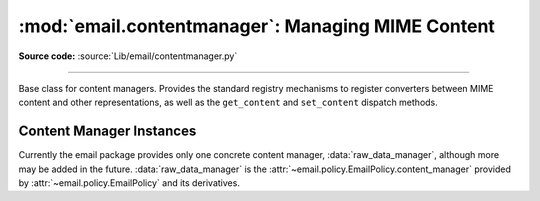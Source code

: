 :mod:`email.contentmanager`: Managing MIME Content
--------------------------------------------------

.. module:: email.contentmanager
   :synopsis: Storing and Retrieving Content from MIME Parts

.. moduleauthor:: R. David Murray <rdmurray@bitdance.com>
.. sectionauthor:: R. David Murray <rdmurray@bitdance.com>

**Source code:** :source:`Lib/email/contentmanager.py`

------------

.. versionadded:: 3.4 as a :term:`provisional module <provisional package>`.

.. versionchanged:: 3.6 provisional status removed.


.. class:: ContentManager()

   Base class for content managers.  Provides the standard registry mechanisms
   to register converters between MIME content and other representations, as
   well as the ``get_content`` and ``set_content`` dispatch methods.


   .. method:: get_content(msg, *args, **kw)

      Look up a handler function based on the ``mimetype`` of *msg* (see next
      paragraph), call it, passing through all arguments, and return the result
      of the call.  The expectation is that the handler will extract the
      payload from *msg* and return an object that encodes information about
      the extracted data.

      To find the handler, look for the following keys in the registry,
      stopping with the first one found:

            * the string representing the full MIME type (``maintype/subtype``)
            * the string representing the ``maintype``
            * the empty string

      If none of these keys produce a handler, raise a :exc:`KeyError` for the
      full MIME type.


   .. method:: set_content(msg, obj, *args, **kw)

      If the ``maintype`` is ``multipart``, raise a :exc:`TypeError`; otherwise
      look up a handler function based on the type of *obj* (see next
      paragraph), call :meth:`~email.message.EmailMessage.clear_content` on the
      *msg*, and call the handler function, passing through all arguments.  The
      expectation is that the handler will transform and store *obj* into
      *msg*, possibly making other changes to *msg* as well, such as adding
      various MIME headers to encode information needed to interpret the stored
      data.

      To find the handler, obtain the type of *obj* (``typ = type(obj)``), and
      look for the following keys in the registry, stopping with the first one
      found:

           * the type itself (``typ``)
           * the type's fully qualified name (``typ.__module__ + '.' +
             typ.__qualname__``).
           * the type's qualname (``typ.__qualname__``)
           * the type's name (``typ.__name__``).

      If none of the above match, repeat all of the checks above for each of
      the types in the :term:`MRO` (``typ.__mro__``).  Finally, if no other key
      yields a handler, check for a handler for the key ``None``.  If there is
      no handler for ``None``, raise a :exc:`KeyError` for the fully
      qualified name of the type.

      Also add a :mailheader:`MIME-Version` header if one is not present (see
      also :class:`.MIMEPart`).


   .. method:: add_get_handler(key, handler)

      Record the function *handler* as the handler for *key*.  For the possible
      values of *key*, see :meth:`get_content`.


   .. method:: add_set_handler(typekey, handler)

      Record *handler* as the function to call when an object of a type
      matching *typekey* is passed to :meth:`set_content`.  For the possible
      values of *typekey*, see :meth:`set_content`.


Content Manager Instances
~~~~~~~~~~~~~~~~~~~~~~~~~

Currently the email package provides only one concrete content manager,
:data:`raw_data_manager`, although more may be added in the future.
:data:`raw_data_manager` is the
:attr:`~email.policy.EmailPolicy.content_manager` provided by
:attr:`~email.policy.EmailPolicy` and its derivatives.


.. data:: raw_data_manager

   This content manager provides only a minimum interface beyond that provided
   by :class:`~email.message.Message` itself:  it deals only with text, raw
   byte strings, and :class:`~email.message.Message` objects.  Nevertheless, it
   provides significant advantages compared to the base API: ``get_content`` on
   a text part will return a unicode string without the application needing to
   manually decode it, ``set_content`` provides a rich set of options for
   controlling the headers added to a part and controlling the content transfer
   encoding, and it enables the use of the various ``add_`` methods, thereby
   simplifying the creation of multipart messages.

   .. method:: get_content(msg, errors='replace')

      Return the payload of the part as either a string (for ``text`` parts), an
      :class:`~email.message.EmailMessage` object (for ``message/rfc822``
      parts), or a ``bytes`` object (for all other non-multipart types).  Raise
      a :exc:`KeyError` if called on a ``multipart``.  If the part is a
      ``text`` part and *errors* is specified, use it as the error handler when
      decoding the payload to unicode.  The default error handler is
      ``replace``.

   .. method:: set_content(msg, <'str'>, subtype="plain", charset='utf-8' \
                           cte=None, \
                           disposition=None, filename=None, cid=None, \
                           params=None, headers=None)
               set_content(msg, <'bytes'>, maintype, subtype, cte="base64", \
                           disposition=None, filename=None, cid=None, \
                           params=None, headers=None)
               set_content(msg, <'EmailMessage'>, cte=None, \
                           disposition=None, filename=None, cid=None, \
                           params=None, headers=None)
               set_content(msg, <'list'>, subtype='mixed', \
                           disposition=None, filename=None, cid=None, \
                           params=None, headers=None)

       Add headers and payload to *msg*:

       Add a :mailheader:`Content-Type` header with a ``maintype/subtype``
       value.

           * For ``str``, set the MIME ``maintype`` to ``text``, and set the
             subtype to *subtype* if it is specified, or ``plain`` if it is not.
           * For ``bytes``, use the specified *maintype* and *subtype*, or
             raise a :exc:`TypeError` if they are not specified.
           * For :class:`~email.message.EmailMessage` objects, set the maintype
             to ``message``, and set the subtype to *subtype* if it is
             specified or ``rfc822`` if it is not.  If *subtype* is
             ``partial``, raise an error (``bytes`` objects must be used to
             construct ``message/partial`` parts).
           * For *<'list'>*, which should be a list of
             :class:`~email.message.EmailMessage` objects, set the ``maintype``
             to ``multipart``, and the ``subtype`` to *subtype* if it is
             specified, and ``mixed`` if it is not.  If the message parts in
             the *<'list'>* have :mailheader:`MIME-Version` headers, remove
             them.

       If *charset* is provided (which is valid only for ``str``), encode the
       string to bytes using the specified character set.  The default is
       ``utf-8``.  If the specified *charset* is a known alias for a standard
       MIME charset name, use the standard charset instead.

       If *cte* is set, encode the payload using the specified content transfer
       encoding, and set the :mailheader:`Content-Transfer-Endcoding` header to
       that value.  Possible values for *cte* are ``quoted-printable``,
       ``base64``, ``7bit``, ``8bit``, and ``binary``.  If the input cannot be
       encoded in the specified encoding (for example, specifying a *cte* of
       ``7bit`` for an input that contains non-ASCII values), raise a
       :exc:`ValueError`.

            * For ``str`` objects, if *cte* is not set use heuristics to
              determine the most compact encoding.
            * For :class:`~email.message.EmailMessage`, per :rfc:`2046`, raise
              an error if a *cte* of ``quoted-printable`` or ``base64`` is
              requested for *subtype* ``rfc822``, and for any *cte* other than
              ``7bit`` for *subtype* ``external-body``.  For
              ``message/rfc822``, use ``8bit`` if *cte* is not specified.  For
              all other values of *subtype*, use ``7bit``.

       .. note:: A *cte* of ``binary`` does not actually work correctly yet.
          The ``EmailMessage`` object as modified by ``set_content`` is
          correct, but :class:`~email.generator.BytesGenerator` does not
          serialize it correctly.

       If *disposition* is set, use it as the value of the
       :mailheader:`Content-Disposition` header.  If not specified, and
       *filename* is specified, add the header with the value ``attachment``.
       If *disposition* is not specified and *filename* is also not specified,
       do not add the header.  The only valid values for *disposition* are
       ``attachment`` and ``inline``.

       If *filename* is specified, use it as the value of the ``filename``
       parameter of the :mailheader:`Content-Disposition` header.

       If *cid* is specified, add a :mailheader:`Content-ID` header with
       *cid* as its value.

       If *params* is specified, iterate its ``items`` method and use the
       resulting ``(key, value)`` pairs to set additional parameters on the
       :mailheader:`Content-Type` header.

       If *headers* is specified and is a list of strings of the form
       ``headername: headervalue`` or a list of ``header`` objects
       (distinguished from strings by having a ``name`` attribute), add the
       headers to *msg*.
